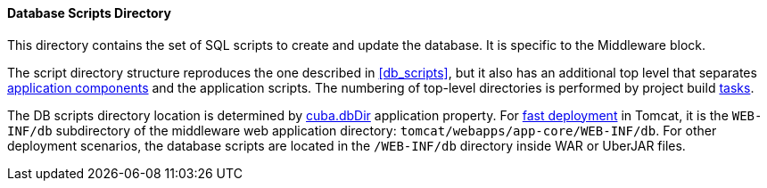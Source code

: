 :sourcesdir: ../../../../source

[[db_dir]]
==== Database Scripts Directory

This directory contains the set of SQL scripts to create and update the database. It is specific to the Middleware block.

The script directory structure reproduces the one described in <<db_scripts,>>, but it also has an additional top level that separates <<app_components,application components>> and the application scripts. The numbering of top-level directories is performed by project build <<build.gradle,tasks>>.

The DB scripts directory location is determined by <<cuba.dbDir,cuba.dbDir>> application property. For <<fast_deployment,fast deployment>> in Tomcat, it is the `WEB-INF/db` subdirectory of the middleware web application directory: `tomcat/webapps/app-core/WEB-INF/db`. For other deployment scenarios, the database scripts are located in the `/WEB-INF/db` directory inside WAR or UberJAR files.

